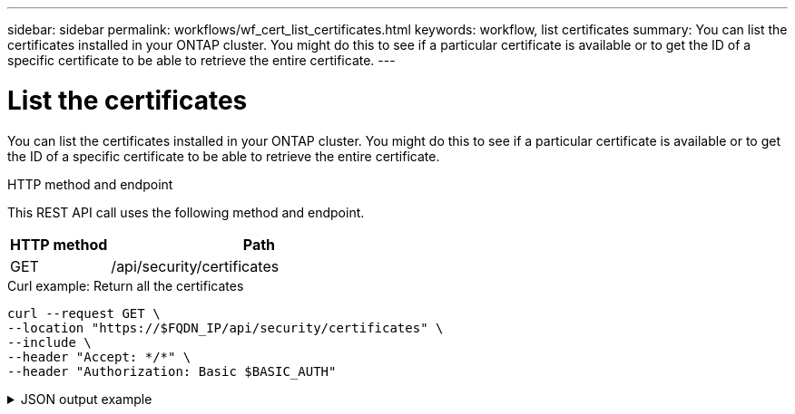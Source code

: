 ---
sidebar: sidebar
permalink: workflows/wf_cert_list_certificates.html
keywords: workflow, list certificates
summary: You can list the certificates installed in your ONTAP cluster. You might do this to see if a particular certificate is available or to get the ID of a specific certificate to be able to retrieve the entire certificate.
---

= List the certificates
:hardbreaks:
:nofooter:
:icons: font
:linkattrs:
:imagesdir: ./media/

[.lead]
You can list the certificates installed in your ONTAP cluster. You might do this to see if a particular certificate is available or to get the ID of a specific certificate to be able to retrieve the entire certificate.

.HTTP method and endpoint

This REST API call uses the following method and endpoint.

[cols="25,75"*,options="header"]
|===
|HTTP method
|Path
|GET
|/api/security/certificates
|===

.Curl example: Return all the certificates

[source,curl]
curl --request GET \
--location "https://$FQDN_IP/api/security/certificates" \
--include \
--header "Accept: */*" \
--header "Authorization: Basic $BASIC_AUTH"

.JSON output example
[%collapsible%closed]
====
----
{
  "records": [
    {
      "uuid": "dad822c2-573c-11ee-a310-005056aecc29",
      "name": "vs0_17866DB5C933E2EA",
      "_links": {
        "self": {
          "href": "/api/security/certificates/dad822c2-573c-11ee-a310-005056aecc29"
        }
      }
    },
    {
      "uuid": "7d8e5570-573c-11ee-a310-005056aecc29",
      "name": "BuypassClass3RootCA",
      "_links": {
        "self": {
          "href": "/api/security/certificates/7d8e5570-573c-11ee-a310-005056aecc29"
        }
      }
    },
    {
      "uuid": "7dbb2191-573c-11ee-a310-005056aecc29",
      "name": "EntrustRootCertificationAuthority",
      "_links": {
        "self": {
          "href": "/api/security/certificates/7dbb2191-573c-11ee-a310-005056aecc29"
        }
      }
    },
    {
      "uuid": "7dd018ca-573c-11ee-a310-005056aecc29",
      "name": "Microsece-SzignoRootCA2009",
      "_links": {
        "self": {
          "href": "/api/security/certificates/7dd018ca-573c-11ee-a310-005056aecc29"
        }
      }
    },
    {
      "uuid": "7df32d8c-573c-11ee-a310-005056aecc29",
      "name": "DigiCertGlobalRootCA",
      "_links": {
        "self": {
          "href": "/api/security/certificates/7df32d8c-573c-11ee-a310-005056aecc29"
        }
      }
    },
    {
      "uuid": "7e182f81-573c-11ee-a310-005056aecc29",
      "name": "DigiCertAssuredIDRootG2",
      "_links": {
        "self": {
          "href": "/api/security/certificates/7e182f81-573c-11ee-a310-005056aecc29"
        }
      }
    },
    {
      "uuid": "7e309378-573c-11ee-a310-005056aecc29",
      "name": "IdenTrustPublicSectorRootCA1",
      "_links": {
        "self": {
          "href": "/api/security/certificates/7e309378-573c-11ee-a310-005056aecc29"
        }
      }
    },
    {
      "uuid": "7e471757-573c-11ee-a310-005056aecc29",
      "name": "USERTrustRSACertificationAuthority",
      "_links": {
        "self": {
          "href": "/api/security/certificates/7e471757-573c-11ee-a310-005056aecc29"
        }
      }
    },
    {
      "uuid": "7e66be36-573c-11ee-a310-005056aecc29",
      "name": "COMODORSACertificationAuthority",
      "_links": {
        "self": {
          "href": "/api/security/certificates/7e66be36-573c-11ee-a310-005056aecc29"
        }
      }
    },
    {
      "uuid": "7e86645c-573c-11ee-a310-005056aecc29",
      "name": "StarfieldServicesRootCertificateAuthority-G2",
      "_links": {
        "self": {
          "href": "/api/security/certificates/7e86645c-573c-11ee-a310-005056aecc29"
        }
      }
    },
    {
      "uuid": "7ea60d8a-573c-11ee-a310-005056aecc29",
      "name": "DigiCertAssuredIDRootG3",
      "_links": {
        "self": {
          "href": "/api/security/certificates/7ea60d8a-573c-11ee-a310-005056aecc29"
        }
      }
    },
    {
      "uuid": "7eb18017-573c-11ee-a310-005056aecc29",
      "name": "AffirmTrustPremiumECC",
      "_links": {
        "self": {
          "href": "/api/security/certificates/7eb18017-573c-11ee-a310-005056aecc29"
        }
      }
    },
    {
      "uuid": "7ec9219d-573c-11ee-a310-005056aecc29",
      "name": "GlobalChambersignRoot",
      "_links": {
        "self": {
          "href": "/api/security/certificates/7ec9219d-573c-11ee-a310-005056aecc29"
        }
      }
    },
    {
      "uuid": "7edf483f-573c-11ee-a310-005056aecc29",
      "name": "CADisigRootR2",
      "_links": {
        "self": {
          "href": "/api/security/certificates/7edf483f-573c-11ee-a310-005056aecc29"
        }
      }
    },
    {
      "uuid": "7ef2b41d-573c-11ee-a310-005056aecc29",
      "name": "T-TeleSecGlobalRootClass2",
      "_links": {
        "self": {
          "href": "/api/security/certificates/7ef2b41d-573c-11ee-a310-005056aecc29"
        }
      }
    },
    {
      "uuid": "7efe2434-573c-11ee-a310-005056aecc29",
      "name": "T-TeleSecGlobalRootClass3",
      "_links": {
        "self": {
          "href": "/api/security/certificates/7efe2434-573c-11ee-a310-005056aecc29"
        }
      }
    },
    {
      "uuid": "7f15c9d4-573c-11ee-a310-005056aecc29",
      "name": "AutoridaddeCertificacionFirmaprofesionalCIFA62634068",
      "_links": {
        "self": {
          "href": "/api/security/certificates/7f15c9d4-573c-11ee-a310-005056aecc29"
        }
      }
    },
    {
      "uuid": "7f2a65b4-573c-11ee-a310-005056aecc29",
      "name": "EntrustRootCertificationAuthority-EC1",
      "_links": {
        "self": {
          "href": "/api/security/certificates/7f2a65b4-573c-11ee-a310-005056aecc29"
        }
      }
    },
    {
      "uuid": "7f3f62e3-573c-11ee-a310-005056aecc29",
      "name": "COMODOCertificationAuthority",
      "_links": {
        "self": {
          "href": "/api/security/certificates/7f3f62e3-573c-11ee-a310-005056aecc29"
        }
      }
    },
    {
      "uuid": "7f58eb7d-573c-11ee-a310-005056aecc29",
      "name": "QuoVadisRootCA2G3",
      "_links": {
        "self": {
          "href": "/api/security/certificates/7f58eb7d-573c-11ee-a310-005056aecc29"
        }
      }
    },
    {
      "uuid": "7f7f753e-573c-11ee-a310-005056aecc29",
      "name": "USERTrustECCCertificationAuthority",
      "_links": {
        "self": {
          "href": "/api/security/certificates/7f7f753e-573c-11ee-a310-005056aecc29"
        }
      }
    },
    {
      "uuid": "7f98fe14-573c-11ee-a310-005056aecc29",
      "name": "DigiCertTrustedRootG4",
      "_links": {
        "self": {
          "href": "/api/security/certificates/7f98fe14-573c-11ee-a310-005056aecc29"
        }
      }
    },
    {
      "uuid": "7fa46d5a-573c-11ee-a310-005056aecc29",
      "name": "StartComCertificationAuthorityG2",
      "_links": {
        "self": {
          "href": "/api/security/certificates/7fa46d5a-573c-11ee-a310-005056aecc29"
        }
      }
    },
    {
      "uuid": "7fb78218-573c-11ee-a310-005056aecc29",
      "name": "GoDaddyRootCertificateAuthority-G2",
      "_links": {
        "self": {
          "href": "/api/security/certificates/7fb78218-573c-11ee-a310-005056aecc29"
        }
      }
    },
    {
      "uuid": "7fca9034-573c-11ee-a310-005056aecc29",
      "name": "AtosTrustedRoot2011",
      "_links": {
        "self": {
          "href": "/api/security/certificates/7fca9034-573c-11ee-a310-005056aecc29"
        }
      }
    },
    {
      "uuid": "7fde0512-573c-11ee-a310-005056aecc29",
      "name": "TWCAGlobalRootCA",
      "_links": {
        "self": {
          "href": "/api/security/certificates/7fde0512-573c-11ee-a310-005056aecc29"
        }
      }
    },
    {
      "uuid": "7feafb76-573c-11ee-a310-005056aecc29",
      "name": "SwissSignGoldCA-G2",
      "_links": {
        "self": {
          "href": "/api/security/certificates/7feafb76-573c-11ee-a310-005056aecc29"
        }
      }
    },
    {
      "uuid": "80011bbc-573c-11ee-a310-005056aecc29",
      "name": "EntrustRootCertificationAuthority-G2",
      "_links": {
        "self": {
          "href": "/api/security/certificates/80011bbc-573c-11ee-a310-005056aecc29"
        }
      }
    },
    {
      "uuid": "8015b333-573c-11ee-a310-005056aecc29",
      "name": "ePKIRootCertificationAuthority",
      "_links": {
        "self": {
          "href": "/api/security/certificates/8015b333-573c-11ee-a310-005056aecc29"
        }
      }
    },
    {
      "uuid": "801f9ca1-573c-11ee-a310-005056aecc29",
      "name": "StartComCertificationAuthority",
      "_links": {
        "self": {
          "href": "/api/security/certificates/801f9ca1-573c-11ee-a310-005056aecc29"
        }
      }
    },
    {
      "uuid": "80349840-573c-11ee-a310-005056aecc29",
      "name": "DigiCertAssuredIDRootCA",
      "_links": {
        "self": {
          "href": "/api/security/certificates/80349840-573c-11ee-a310-005056aecc29"
        }
      }
    },
    {
      "uuid": "804005d2-573c-11ee-a310-005056aecc29",
      "name": "AmazonRootCA3",
      "_links": {
        "self": {
          "href": "/api/security/certificates/804005d2-573c-11ee-a310-005056aecc29"
        }
      }
    },
    {
      "uuid": "80426ffa-573c-11ee-a310-005056aecc29",
      "name": "BaltimoreCyberTrustRoot",
      "_links": {
        "self": {
          "href": "/api/security/certificates/80426ffa-573c-11ee-a310-005056aecc29"
        }
      }
    },
    {
      "uuid": "8044ea85-573c-11ee-a310-005056aecc29",
      "name": "D-TRUSTRootClass3CA2EV2009",
      "_links": {
        "self": {
          "href": "/api/security/certificates/8044ea85-573c-11ee-a310-005056aecc29"
        }
      }
    },
    {
      "uuid": "804758c7-573c-11ee-a310-005056aecc29",
      "name": "AffirmTrustCommercial",
      "_links": {
        "self": {
          "href": "/api/security/certificates/804758c7-573c-11ee-a310-005056aecc29"
        }
      }
    },
    {
      "uuid": "8049bddf-573c-11ee-a310-005056aecc29",
      "name": "SwisscomRootEVCA2",
      "_links": {
        "self": {
          "href": "/api/security/certificates/8049bddf-573c-11ee-a310-005056aecc29"
        }
      }
    },
    {
      "uuid": "804c51ef-573c-11ee-a310-005056aecc29",
      "name": "AmazonRootCA4",
      "_links": {
        "self": {
          "href": "/api/security/certificates/804c51ef-573c-11ee-a310-005056aecc29"
        }
      }
    },
    {
      "uuid": "804ec150-573c-11ee-a310-005056aecc29",
      "name": "SecurityCommunicationEVRootCA1",
      "_links": {
        "self": {
          "href": "/api/security/certificates/804ec150-573c-11ee-a310-005056aecc29"
        }
      }
    },
    {
      "uuid": "80510225-573c-11ee-a310-005056aecc29",
      "name": "SecurityCommunicationRootCA2",
      "_links": {
        "self": {
          "href": "/api/security/certificates/80510225-573c-11ee-a310-005056aecc29"
        }
      }
    },
    {
      "uuid": "80539824-573c-11ee-a310-005056aecc29",
      "name": "StarfieldClass2CertificationAuthority",
      "_links": {
        "self": {
          "href": "/api/security/certificates/80539824-573c-11ee-a310-005056aecc29"
        }
      }
    },
    {
      "uuid": "8055f8d9-573c-11ee-a310-005056aecc29",
      "name": "QuoVadisRootCA3G3",
      "_links": {
        "self": {
          "href": "/api/security/certificates/8055f8d9-573c-11ee-a310-005056aecc29"
        }
      }
    },
    {
      "uuid": "805843c2-573c-11ee-a310-005056aecc29",
      "name": "CADisigRootR1",
      "_links": {
        "self": {
          "href": "/api/security/certificates/805843c2-573c-11ee-a310-005056aecc29"
        }
      }
    },
    {
      "uuid": "805aa4ef-573c-11ee-a310-005056aecc29",
      "name": "Izenpe.com",
      "_links": {
        "self": {
          "href": "/api/security/certificates/805aa4ef-573c-11ee-a310-005056aecc29"
        }
      }
    },
    {
      "uuid": "805d1feb-573c-11ee-a310-005056aecc29",
      "name": "GlobalSign",
      "_links": {
        "self": {
          "href": "/api/security/certificates/805d1feb-573c-11ee-a310-005056aecc29"
        }
      }
    },
    {
      "uuid": "805f8129-573c-11ee-a310-005056aecc29",
      "name": "DigiCertGlobalRootG2",
      "_links": {
        "self": {
          "href": "/api/security/certificates/805f8129-573c-11ee-a310-005056aecc29"
        }
      }
    },
    {
      "uuid": "8061db93-573c-11ee-a310-005056aecc29",
      "name": "ChambersofCommerceRoot",
      "_links": {
        "self": {
          "href": "/api/security/certificates/8061db93-573c-11ee-a310-005056aecc29"
        }
      }
    },
    {
      "uuid": "8064385a-573c-11ee-a310-005056aecc29",
      "name": "SwisscomRootCA1",
      "_links": {
        "self": {
          "href": "/api/security/certificates/8064385a-573c-11ee-a310-005056aecc29"
        }
      }
    },
    {
      "uuid": "8066b322-573c-11ee-a310-005056aecc29",
      "name": "GlobalSignRootCA",
      "_links": {
        "self": {
          "href": "/api/security/certificates/8066b322-573c-11ee-a310-005056aecc29"
        }
      }
    },
    {
      "uuid": "806921ad-573c-11ee-a310-005056aecc29",
      "name": "GlobalSign_04000000000121585308A2",
      "_links": {
        "self": {
          "href": "/api/security/certificates/806921ad-573c-11ee-a310-005056aecc29"
        }
      }
    },
    {
      "uuid": "806b9266-573c-11ee-a310-005056aecc29",
      "name": "CertumTrustedNetworkCA2",
      "_links": {
        "self": {
          "href": "/api/security/certificates/806b9266-573c-11ee-a310-005056aecc29"
        }
      }
    },
    {
      "uuid": "806dfc2d-573c-11ee-a310-005056aecc29",
      "name": "AmazonRootCA1",
      "_links": {
        "self": {
          "href": "/api/security/certificates/806dfc2d-573c-11ee-a310-005056aecc29"
        }
      }
    },
    {
      "uuid": "807061cd-573c-11ee-a310-005056aecc29",
      "name": "QuoVadisRootCA1G3",
      "_links": {
        "self": {
          "href": "/api/security/certificates/807061cd-573c-11ee-a310-005056aecc29"
        }
      }
    },
    {
      "uuid": "8072c247-573c-11ee-a310-005056aecc29",
      "name": "SecureTrustCA",
      "_links": {
        "self": {
          "href": "/api/security/certificates/8072c247-573c-11ee-a310-005056aecc29"
        }
      }
    },
    {
      "uuid": "807527a1-573c-11ee-a310-005056aecc29",
      "name": "ActalisAuthenticationRootCA",
      "_links": {
        "self": {
          "href": "/api/security/certificates/807527a1-573c-11ee-a310-005056aecc29"
        }
      }
    },
    {
      "uuid": "80779942-573c-11ee-a310-005056aecc29",
      "name": "AAACertificateServices",
      "_links": {
        "self": {
          "href": "/api/security/certificates/80779942-573c-11ee-a310-005056aecc29"
        }
      }
    },
    {
      "uuid": "807a3eb6-573c-11ee-a310-005056aecc29",
      "name": "CertumCA",
      "_links": {
        "self": {
          "href": "/api/security/certificates/807a3eb6-573c-11ee-a310-005056aecc29"
        }
      }
    },
    {
      "uuid": "807ccb17-573c-11ee-a310-005056aecc29",
      "name": "SecureGlobalCA",
      "_links": {
        "self": {
          "href": "/api/security/certificates/807ccb17-573c-11ee-a310-005056aecc29"
        }
      }
    },
    {
      "uuid": "80804a08-573c-11ee-a310-005056aecc29",
      "name": "DigiCertGlobalRootG3",
      "_links": {
        "self": {
          "href": "/api/security/certificates/80804a08-573c-11ee-a310-005056aecc29"
        }
      }
    },
    {
      "uuid": "8082b316-573c-11ee-a310-005056aecc29",
      "name": "QuoVadisRootCA2",
      "_links": {
        "self": {
          "href": "/api/security/certificates/8082b316-573c-11ee-a310-005056aecc29"
        }
      }
    },
    {
      "uuid": "808561ba-573c-11ee-a310-005056aecc29",
      "name": "AmazonRootCA2",
      "_links": {
        "self": {
          "href": "/api/security/certificates/808561ba-573c-11ee-a310-005056aecc29"
        }
      }
    },
    {
      "uuid": "8087d804-573c-11ee-a310-005056aecc29",
      "name": "XRampGlobalCertificationAuthority",
      "_links": {
        "self": {
          "href": "/api/security/certificates/8087d804-573c-11ee-a310-005056aecc29"
        }
      }
    },
    {
      "uuid": "808a9dc1-573c-11ee-a310-005056aecc29",
      "name": "TWCARootCertificationAuthority",
      "_links": {
        "self": {
          "href": "/api/security/certificates/808a9dc1-573c-11ee-a310-005056aecc29"
        }
      }
    },
    {
      "uuid": "808d166b-573c-11ee-a310-005056aecc29",
      "name": "Certigna",
      "_links": {
        "self": {
          "href": "/api/security/certificates/808d166b-573c-11ee-a310-005056aecc29"
        }
      }
    },
    {
      "uuid": "808fab00-573c-11ee-a310-005056aecc29",
      "name": "SwissSignSilverCA-G2",
      "_links": {
        "self": {
          "href": "/api/security/certificates/808fab00-573c-11ee-a310-005056aecc29"
        }
      }
    },
    {
      "uuid": "8092489a-573c-11ee-a310-005056aecc29",
      "name": "AffirmTrustNetworking",
      "_links": {
        "self": {
          "href": "/api/security/certificates/8092489a-573c-11ee-a310-005056aecc29"
        }
      }
    },
    {
      "uuid": "80953349-573c-11ee-a310-005056aecc29",
      "name": "QuoVadisRootCA3",
      "_links": {
        "self": {
          "href": "/api/security/certificates/80953349-573c-11ee-a310-005056aecc29"
        }
      }
    },
    {
      "uuid": "80982581-573c-11ee-a310-005056aecc29",
      "name": "ISRGRootX1",
      "_links": {
        "self": {
          "href": "/api/security/certificates/80982581-573c-11ee-a310-005056aecc29"
        }
      }
    },
    {
      "uuid": "809b28dd-573c-11ee-a310-005056aecc29",
      "name": "SecurityCommunicationRootCA1",
      "_links": {
        "self": {
          "href": "/api/security/certificates/809b28dd-573c-11ee-a310-005056aecc29"
        }
      }
    },
    {
      "uuid": "809dde9a-573c-11ee-a310-005056aecc29",
      "name": "GoDaddyClass2CertificationAuthority",
      "_links": {
        "self": {
          "href": "/api/security/certificates/809dde9a-573c-11ee-a310-005056aecc29"
        }
      }
    },
    {
      "uuid": "80a08d40-573c-11ee-a310-005056aecc29",
      "name": "certSIGNROOTCA",
      "_links": {
        "self": {
          "href": "/api/security/certificates/80a08d40-573c-11ee-a310-005056aecc29"
        }
      }
    },
    {
      "uuid": "80a32958-573c-11ee-a310-005056aecc29",
      "name": "OISTEWISeKeyGlobalRootGBCA",
      "_links": {
        "self": {
          "href": "/api/security/certificates/80a32958-573c-11ee-a310-005056aecc29"
        }
      }
    },
    {
      "uuid": "80a5f29f-573c-11ee-a310-005056aecc29",
      "name": "TeliaSoneraRootCAv1",
      "_links": {
        "self": {
          "href": "/api/security/certificates/80a5f29f-573c-11ee-a310-005056aecc29"
        }
      }
    },
    {
      "uuid": "80a8a4ed-573c-11ee-a310-005056aecc29",
      "name": "VeriSignClass3PublicPrimaryCertificationAuthority-G3",
      "_links": {
        "self": {
          "href": "/api/security/certificates/80a8a4ed-573c-11ee-a310-005056aecc29"
        }
      }
    },
    {
      "uuid": "80ab6c45-573c-11ee-a310-005056aecc29",
      "name": "DigiCertHighAssuranceEVRootCA",
      "_links": {
        "self": {
          "href": "/api/security/certificates/80ab6c45-573c-11ee-a310-005056aecc29"
        }
      }
    },
    {
      "uuid": "80ae86c7-573c-11ee-a310-005056aecc29",
      "name": "CertumTrustedNetworkCA",
      "_links": {
        "self": {
          "href": "/api/security/certificates/80ae86c7-573c-11ee-a310-005056aecc29"
        }
      }
    },
    {
      "uuid": "80b17aed-573c-11ee-a310-005056aecc29",
      "name": "SwisscomRootCA2",
      "_links": {
        "self": {
          "href": "/api/security/certificates/80b17aed-573c-11ee-a310-005056aecc29"
        }
      }
    },
    {
      "uuid": "80b43ee3-573c-11ee-a310-005056aecc29",
      "name": "IdenTrustCommercialRootCA1",
      "_links": {
        "self": {
          "href": "/api/security/certificates/80b43ee3-573c-11ee-a310-005056aecc29"
        }
      }
    },
    {
      "uuid": "80b736e9-573c-11ee-a310-005056aecc29",
      "name": "D-TRUSTRootClass3CA22009",
      "_links": {
        "self": {
          "href": "/api/security/certificates/80b736e9-573c-11ee-a310-005056aecc29"
        }
      }
    },
    {
      "uuid": "80b9e0ff-573c-11ee-a310-005056aecc29",
      "name": "BuypassClass2RootCA",
      "_links": {
        "self": {
          "href": "/api/security/certificates/80b9e0ff-573c-11ee-a310-005056aecc29"
        }
      }
    },
    {
      "uuid": "80bc8d1a-573c-11ee-a310-005056aecc29",
      "name": "StarfieldRootCertificateAuthority-G2",
      "_links": {
        "self": {
          "href": "/api/security/certificates/80bc8d1a-573c-11ee-a310-005056aecc29"
        }
      }
    },
    {
      "uuid": "80bf4971-573c-11ee-a310-005056aecc29",
      "name": "COMODOECCCertificationAuthority",
      "_links": {
        "self": {
          "href": "/api/security/certificates/80bf4971-573c-11ee-a310-005056aecc29"
        }
      }
    },
    {
      "uuid": "80c1f531-573c-11ee-a310-005056aecc29",
      "name": "StartComCertificationAuthority_01",
      "_links": {
        "self": {
          "href": "/api/security/certificates/80c1f531-573c-11ee-a310-005056aecc29"
        }
      }
    },
    {
      "uuid": "80c50458-573c-11ee-a310-005056aecc29",
      "name": "AffirmTrustPremium",
      "_links": {
        "self": {
          "href": "/api/security/certificates/80c50458-573c-11ee-a310-005056aecc29"
        }
      }
    },
    {
      "uuid": "80c7df33-573c-11ee-a310-005056aecc29",
      "name": "GlobalSignRootR46",
      "_links": {
        "self": {
          "href": "/api/security/certificates/80c7df33-573c-11ee-a310-005056aecc29"
        }
      }
    },
    {
      "uuid": "80cabad8-573c-11ee-a310-005056aecc29",
      "name": "GlobalSignRootE46",
      "_links": {
        "self": {
          "href": "/api/security/certificates/80cabad8-573c-11ee-a310-005056aecc29"
        }
      }
    },
    {
      "uuid": "80cd8905-573c-11ee-a310-005056aecc29",
      "name": "MicrosoftRSARootCertificateAuthority2017",
      "_links": {
        "self": {
          "href": "/api/security/certificates/80cd8905-573c-11ee-a310-005056aecc29"
        }
      }
    },
    {
      "uuid": "80d065d4-573c-11ee-a310-005056aecc29",
      "name": "MicrosoftECCRootCertificateAuthority2017",
      "_links": {
        "self": {
          "href": "/api/security/certificates/80d065d4-573c-11ee-a310-005056aecc29"
        }
      }
    },
    {
      "uuid": "80d33e88-573c-11ee-a310-005056aecc29",
      "name": "EntrustRootCertificationAuthority-G4",
      "_links": {
        "self": {
          "href": "/api/security/certificates/80d33e88-573c-11ee-a310-005056aecc29"
        }
      }
    },
    {
      "uuid": "80d609fc-573c-11ee-a310-005056aecc29",
      "name": "CertumEC-384CA",
      "_links": {
        "self": {
          "href": "/api/security/certificates/80d609fc-573c-11ee-a310-005056aecc29"
        }
      }
    },
    {
      "uuid": "80d95a18-573c-11ee-a310-005056aecc29",
      "name": "ISRGRootX2",
      "_links": {
        "self": {
          "href": "/api/security/certificates/80d95a18-573c-11ee-a310-005056aecc29"
        }
      }
    },
    {
      "uuid": "80e5ecc3-573c-11ee-a310-005056aecc29",
      "name": "CertumTrustedRootCA",
      "_links": {
        "self": {
          "href": "/api/security/certificates/80e5ecc3-573c-11ee-a310-005056aecc29"
        }
      }
    },
    {
      "uuid": "80f5f5de-573c-11ee-a310-005056aecc29",
      "name": "HARICATLSECCRootCA2021",
      "_links": {
        "self": {
          "href": "/api/security/certificates/80f5f5de-573c-11ee-a310-005056aecc29"
        }
      }
    },
    {
      "uuid": "810df7f6-573c-11ee-a310-005056aecc29",
      "name": "NAVERGlobalRootCertificationAuthority",
      "_links": {
        "self": {
          "href": "/api/security/certificates/810df7f6-573c-11ee-a310-005056aecc29"
        }
      }
    },
    {
      "uuid": "8113f434-573c-11ee-a310-005056aecc29",
      "name": "GLOBALTRUST2020",
      "_links": {
        "self": {
          "href": "/api/security/certificates/8113f434-573c-11ee-a310-005056aecc29"
        }
      }
    },
    {
      "uuid": "8119a040-573c-11ee-a310-005056aecc29",
      "name": "HARICATLSRSARootCA2021",
      "_links": {
        "self": {
          "href": "/api/security/certificates/8119a040-573c-11ee-a310-005056aecc29"
        }
      }
    },
    {
      "uuid": "811d92fb-573c-11ee-a310-005056aecc29",
      "name": "CertainlyRootR1",
      "_links": {
        "self": {
          "href": "/api/security/certificates/811d92fb-573c-11ee-a310-005056aecc29"
        }
      }
    },
    {
      "uuid": "8125a6d9-573c-11ee-a310-005056aecc29",
      "name": "certSIGNROOTCAG2",
      "_links": {
        "self": {
          "href": "/api/security/certificates/8125a6d9-573c-11ee-a310-005056aecc29"
        }
      }
    },
    {
      "uuid": "81295225-573c-11ee-a310-005056aecc29",
      "name": "CertainlyRootE1",
      "_links": {
        "self": {
          "href": "/api/security/certificates/81295225-573c-11ee-a310-005056aecc29"
        }
      }
    },
    {
      "uuid": "8293fa67-573c-11ee-a310-005056aecc29",
      "name": "sti214nscluster-1_17866D935319109D",
      "_links": {
        "self": {
          "href": "/api/security/certificates/8293fa67-573c-11ee-a310-005056aecc29"
        }
      }
    }
  ],
  "num_records": 99,
  "_links": {
    "self": {
      "href": "/api/security/certificates"
    }
  }
}
----